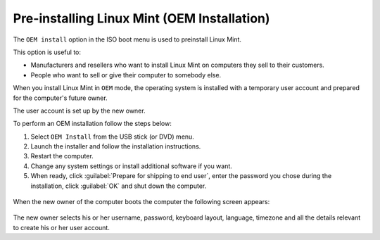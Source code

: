 Pre-installing Linux Mint (OEM Installation)
============================================

The ``OEM install`` option in the ISO boot menu is used to preinstall Linux Mint.

This option is useful to:

* Manufacturers and resellers who want to install Linux Mint on computers they sell to their customers.
* People who want to sell or give their computer to somebody else.

When you install Linux Mint in ``OEM`` mode, the operating system is installed with a temporary user account and prepared for the computer's future owner.

The user account is set up by the new owner.

To perform an OEM installation follow the steps below:

1. Select ``OEM Install`` from the USB stick (or DVD) menu.

2. Launch the installer and follow the installation instructions.

3. Restart the computer.

4. Change any system settings or install additional software if you want.

5. When ready, click :guilabel:`Prepare for shipping to end user`, enter the password you chose during the installation, click :guilabel:`OK` and shut down the computer.

.. figure:: images/oem.png
    :width: 500px
    :align: center

When the new owner of the computer boots the computer the following screen appears:

.. figure:: images/oem-user.png
    :width: 500px
    :align: center

The new owner selects his or her username, password, keyboard layout, language, timezone and all the details relevant to create his or her user account.

